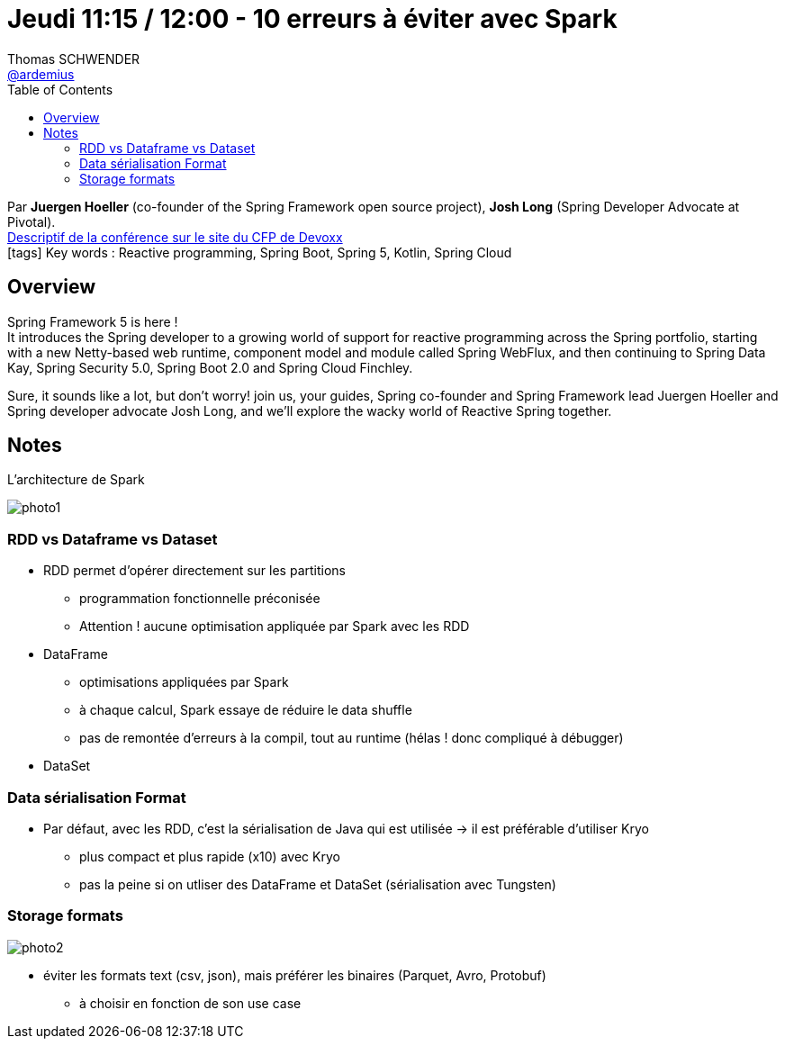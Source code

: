 = Jeudi 11:15 / 12:00 - 10 erreurs à éviter avec Spark
Thomas SCHWENDER <https://github.com/ardemius[@ardemius]>
// Handling GitHub admonition blocks icons
ifndef::env-github[:icons: font]
ifdef::env-github[]
:status:
:outfilesuffix: .adoc
:caution-caption: :fire:
:important-caption: :exclamation:
:note-caption: :paperclip:
:tip-caption: :bulb:
:warning-caption: :warning:
endif::[]
:imagesdir: ../images
:source-highlighter: highlightjs
// Next 2 ones are to handle line breaks in some particular elements (list, footnotes, etc.)
:lb: pass:[<br> +]
:sb: pass:[<br>]
// check https://github.com/Ardemius/personal-wiki/wiki/AsciiDoctor-tips for tips on table of content in GitHub
:toc: macro
//:toclevels: 3
// To turn off figure caption labels and numbers
:figure-caption!:

toc::[]

Par *Juergen Hoeller* (co-founder of the Spring Framework open source project), *Josh Long* (Spring Developer Advocate at Pivotal). +
https://cfp.devoxx.fr/2018/talk/ZYX-2364/Reactive_Spring[Descriptif de la conférence sur le site du CFP de Devoxx] +
icon:tags[] Key words : Reactive programming, Spring Boot, Spring 5, Kotlin, Spring Cloud

ifdef::env-github[]
https://www.youtube.com/watch?v=RJpbuqsoLPo[vidéo de la présentation sur YouTube]
endif::[]
ifdef::env-browser[]
video::RJpbuqsoLPo[youtube, width=640, height=480]
endif::[]

== Overview

====
Spring Framework 5 is here ! +
It introduces the Spring developer to a growing world of support for reactive programming across the Spring portfolio, starting with a new Netty-based web runtime, component model and module called Spring WebFlux, and then continuing to Spring Data Kay, Spring Security 5.0, Spring Boot 2.0 and Spring Cloud Finchley.

Sure, it sounds like a lot, but don't worry! join us, your guides, Spring co-founder and Spring Framework lead Juergen Hoeller and Spring developer advocate Josh Long, and we'll explore the wacky world of Reactive Spring together.
====

== Notes

.L'architecture de Spark
image:photo1.jpg[]

=== RDD vs Dataframe vs Dataset

* RDD permet d'opérer directement sur les partitions
	** programmation fonctionnelle préconisée
	** Attention ! aucune optimisation appliquée par Spark avec les RDD

* DataFrame
	** optimisations appliquées par Spark
	** à chaque calcul, Spark essaye de réduire le data shuffle
	** pas de remontée d'erreurs à la compil, tout au runtime (hélas ! donc compliqué à débugger)

* DataSet

=== Data sérialisation Format

* Par défaut, avec les RDD, c'est la sérialisation de Java qui est utilisée -> il est préférable d'utiliser Kryo
	** plus compact et plus rapide (x10) avec Kryo
	** pas la peine si on utliser des DataFrame et DataSet (sérialisation avec Tungsten)

=== Storage formats

image:photo2.jpg[]

* éviter les formats text (csv, json), mais préférer les binaires (Parquet, Avro, Protobuf)
	** à choisir en fonction de son use case




